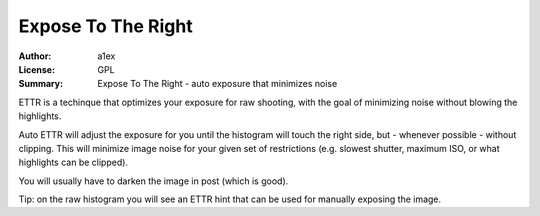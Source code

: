 Expose To The Right
===================

:Author: a1ex
:License: GPL
:Summary: Expose To The Right - auto exposure that minimizes noise

ETTR is a techinque that optimizes your exposure for raw shooting, with the goal of minimizing noise without blowing the highlights. 

Auto ETTR will adjust the exposure for you until the histogram will 
touch the right side, but - whenever possible - without clipping. This will minimize image noise for your given set of restrictions
(e.g. slowest shutter, maximum ISO, or what highlights can be clipped).

You will usually have to darken the image in post (which is good).

Tip: on the raw histogram you will see an ETTR hint that can be used for manually exposing the image.
